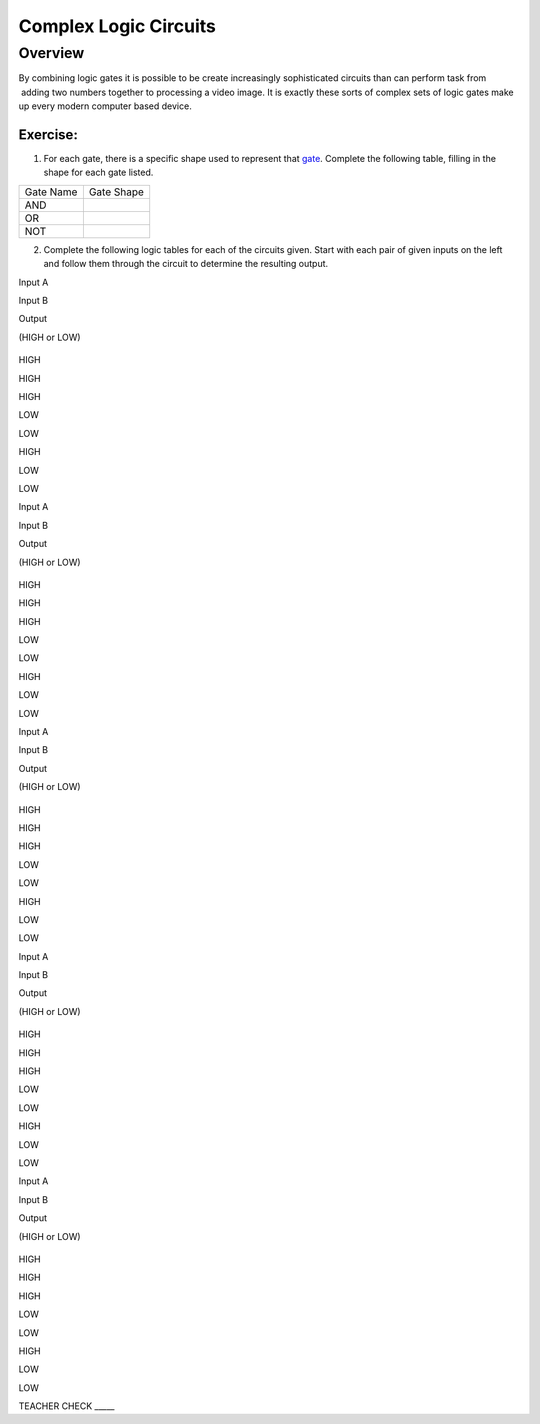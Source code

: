 Complex Logic Circuits
======================

Overview
--------

By combining logic gates it is possible to be create increasingly
sophisticated circuits than can perform task from  adding two numbers
together to processing a video image. It is exactly these sorts of
complex sets of logic gates make up every modern computer based device.

Exercise:
~~~~~~~~~

1. For each gate, there is a specific shape used to represent that
   `gate <https://www.google.com/url?q=https://docs.google.com/document/d/1BmZbXzxnD2j17QToSZ9jeZmnP7burwfksfQq2v4zu-Y/edit%23heading%3Dh.tclufllpksfy&sa=D&ust=1587613174555000>`__.
   Complete the following table, filling in the shape for each gate
   listed.

+-------------+--------------+
| Gate Name   | Gate Shape   |
+-------------+--------------+
| AND         |              |
+-------------+--------------+
| OR          |              |
+-------------+--------------+
| NOT         |              |
+-------------+--------------+

2. Complete the following logic tables for each of the circuits given.
   Start with each pair of given inputs on the left and follow them
   through the circuit to determine the resulting output.

Input A

Input B

Output

(HIGH or LOW)

.. figure:: images/image72.png
   :alt: 

HIGH

HIGH

HIGH

LOW

LOW

HIGH

LOW

LOW

Input A

Input B

Output

(HIGH or LOW)

.. figure:: images/image118.png
   :alt: 

HIGH

HIGH

HIGH

LOW

LOW

HIGH

LOW

LOW

Input A

Input B

Output

(HIGH or LOW)

.. figure:: images/image74.png
   :alt: 

HIGH

HIGH

HIGH

LOW

LOW

HIGH

LOW

LOW

Input A

Input B

Output

(HIGH or LOW)

.. figure:: images/image58.png
   :alt: 

HIGH

HIGH

HIGH

LOW

LOW

HIGH

LOW

LOW

Input A

Input B

Output

(HIGH or LOW)

.. figure:: images/image24.png
   :alt: 

HIGH

HIGH

HIGH

LOW

LOW

HIGH

LOW

LOW

TEACHER CHECK \_\_\_\_\_

